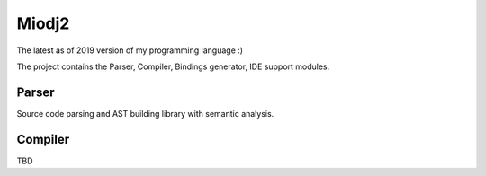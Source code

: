 Miodj2
======

The latest as of 2019 version of my programming language :)

The project contains the Parser, Compiler, Bindings generator, IDE support modules.

Parser
------

Source code parsing and AST building library with semantic analysis.

Compiler
--------

TBD

